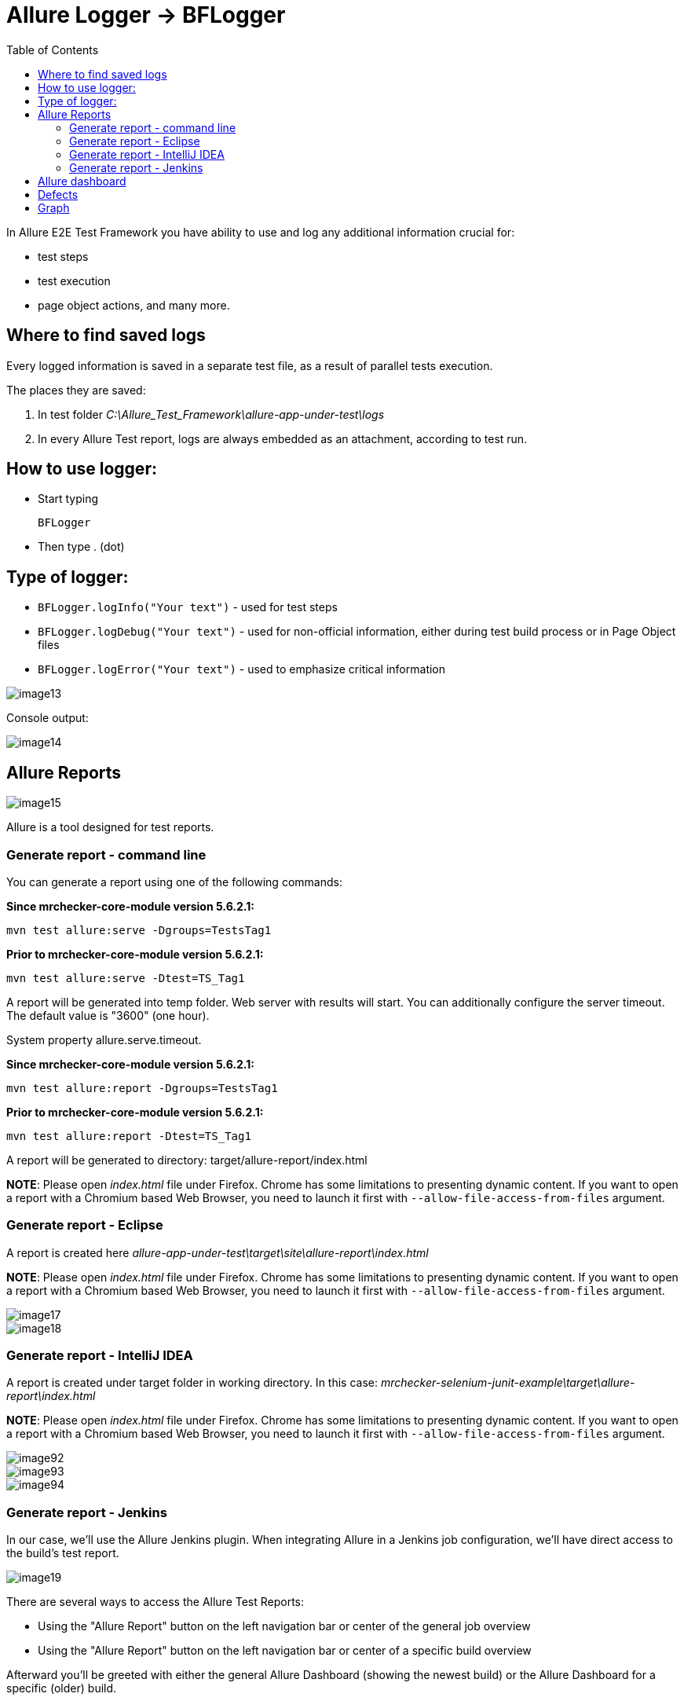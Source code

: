 :toc: macro

= Allure Logger -> BFLogger

ifdef::env-github[]
:tip-caption: :bulb:
:note-caption: :information_source:
:important-caption: :heavy_exclamation_mark:
:caution-caption: :fire:
:warning-caption: :warning:
endif::[]

toc::[]
:idprefix:
:idseparator: -
:reproducible:
:source-highlighter: rouge
:listing-caption: Listing

In Allure E2E Test Framework you have ability to use and log any additional information crucial for:

* test steps
* test execution
* page object actions, and many more.

== Where to find saved logs

Every logged information is saved in a separate test file, as a result of parallel tests execution.

The places they are saved:

1. In test folder _C:\Allure_Test_Framework\allure-app-under-test\logs_
2. In every Allure Test report, logs are always embedded as an attachment, according to test run.

== How to use logger:

* Start typing
+
`BFLogger`

* Then type . (dot)

== Type of logger:

* `BFLogger.logInfo("Your text")` - used for test steps
* `BFLogger.logDebug("Your text")` - used for non-official information, either during test build process or in Page Object files
* `BFLogger.logError("Your text")` - used to emphasize critical information

image::images/image13.png[]

Console output:

image::images/image14.png[]

== Allure Reports

image::images/image15.png[]

Allure is a tool designed for test reports.

=== Generate report - command line

You can generate a report using one of the following commands:

*Since mrchecker-core-module version 5.6.2.1:*

	mvn test allure:serve -Dgroups=TestsTag1

*Prior to mrchecker-core-module version 5.6.2.1:*

    mvn test allure:serve -Dtest=TS_Tag1

A report will be generated into temp folder.
Web server with results will start.
You can additionally configure the server timeout.
The default value is "3600" (one hour).

System property allure.serve.timeout.

*Since mrchecker-core-module version 5.6.2.1:*

	mvn test allure:report -Dgroups=TestsTag1

*Prior to mrchecker-core-module version 5.6.2.1:*

    mvn test allure:report -Dtest=TS_Tag1

A report will be generated tо directory: target/allure-report/index.html

*NOTE*: Please open _index.html_ file under Firefox.
Chrome has some limitations to presenting dynamic content.
If you want to open a report with a Chromium based Web Browser, you need to launch it first with `--allow-file-access-from-files` argument.

=== Generate report - Eclipse

A report is created here _allure-app-under-test\target\site\allure-report\index.html_

*NOTE*: Please open _index.html_ file under Firefox.
Chrome has some limitations to presenting dynamic content.
If you want to open a report with a Chromium based Web Browser, you need to launch it first with `--allow-file-access-from-files` argument.

image::images/image17.png[]

image::images/image18.png[]

=== Generate report - IntelliJ IDEA

A report is created under target folder in working directory.
In this case: _mrchecker-selenium-junit-example\target\allure-report\index.html_

*NOTE*: Please open _index.html_ file under Firefox.
Chrome has some limitations to presenting dynamic content.
If you want to open a report with a Chromium based Web Browser, you need to launch it first with `--allow-file-access-from-files` argument.

image::images/image92.png[]

image::images/image93.png[]

image::images/image94.png[]

=== Generate report - Jenkins

In our case, we'll use the Allure Jenkins plugin.
When integrating Allure in a Jenkins job configuration, we'll have direct access to the build's test report.

image::images/image19.png[]

There are several ways to access the Allure Test Reports:

* Using the "Allure Report" button on the left navigation bar or center of the general job overview
* Using the "Allure Report" button on the left navigation bar or center of a specific build overview

Afterward you'll be greeted with either the general Allure Dashboard (showing the newest build) or the Allure Dashboard for a specific (older) build.

== Allure dashboard

image::images/image20.png[]

The Dashboard provides a graphical overview on how many test cases were successful, failed or broken.

* *Passed* means, that the test case was executed successfully.
* *Broken* means, that there were mistakes, usually inside the test method or test class.
As tests are being treated as code, broken code has to be expected, resulting in occasionally broken test results.
* *Failed* means that an assertion failed.

== Defects

The defects tab lists out all the defects that occurred, and also descriptions thereof.
Clicking on a list item displays the test case which resulted in an error.
Clicking on a test case allows the user to have a look at the test case steps, as well as Log files or Screenshots of the failure.

== Graph

The graph page includes a pie chart of all tests, showing their result status (failed, passed, etc.).
Another graph allows insight into the time elapsed during the tests.
This is a very useful information to find and eliminate possible bottlenecks in test implementations.

image::images/image21.png[]
